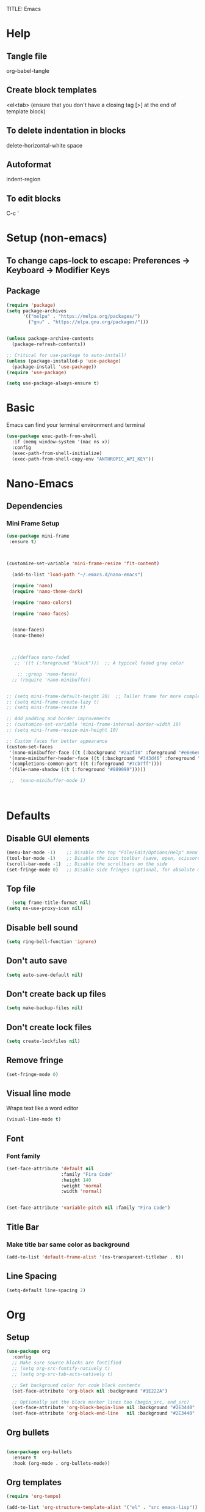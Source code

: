 TITLE: Emacs
#+PROPERTY: header-args :tangle init.el

* Help
** Tangle file
org-babel-tangle
** Create block templates
<el<tab> (ensure that you don't have a closing tag [>] at the end of template block)
** To delete indentation in blocks
delete-horizontal-white space
** Autoformat
indent-region
** To edit blocks
C-c '

* Setup (non-emacs)
** To change caps-lock to escape: Preferences -> Keyboard -> Modifier Keys

** Package
#+begin_src emacs-lisp
(require 'package)
(setq package-archives
      '(("melpa" . "https://melpa.org/packages/")
        ("gnu" . "https://elpa.gnu.org/packages/")))


(unless package-archive-contents
  (package-refresh-contents))

;; Critical for use-package to auto-install!
(unless (package-installed-p 'use-package)
  (package-install 'use-package))
(require 'use-package)

(setq use-package-always-ensure t)
#+end_src

* Basic
Emacs can find your terminal environment and terminal
#+begin_src emacs-lisp
(use-package exec-path-from-shell
  :if (memq window-system '(mac ns x))
  :config
  (exec-path-from-shell-initialize)
  (exec-path-from-shell-copy-env "ANTHROPIC_API_KEY"))
#+end_src

* Nano-Emacs

** Dependencies
*** Mini Frame Setup
#+begin_src emacs-lisp
  (use-package mini-frame
   :ensure t) 



  (customize-set-variable 'mini-frame-resize 'fit-content) 

#+end_src

#+begin_src emacs-lisp
  (add-to-list 'load-path "~/.emacs.d/nano-emacs") 

  (require 'nano)
  (require 'nano-theme-dark)

  (require 'nano-colors) 

  (require 'nano-faces)


  (nano-faces)
  (nano-theme)



  ;;(defface nano-faded
   ;; '((t (:foreground "black")))  ;; A typical faded gray color

    ;; :group 'nano-faces) 
  ;; (require 'nano-minibuffer) 


;; (setq mini-frame-default-height 20)  ;; Taller frame for more completions
;; (setq mini-frame-create-lazy t)
;; (setq mini-frame-resize t)

;; Add padding and border improvements
;; (customize-set-variable 'mini-frame-internal-border-width 10)
;; (setq mini-frame-resize-min-height 10)

;; Custom faces for better appearance
(custom-set-faces
 '(nano-minibuffer-face ((t (:background "#2a2f38" :foreground "#e6e6e6"))))
 '(nano-minibuffer-header-face ((t (:background "#343d46" :foreground "#a7cfa3" :height 1.1 :weight bold))))
 '(completions-common-part ((t (:foreground "#7cb7ff"))))
 '(file-name-shadow ((t (:foreground "#889099")))))
  
 ;;  (nano-minibuffer-mode 1) 



#+end_src




* Defaults
** Disable GUI elements
#+begin_src emacs-lisp
(menu-bar-mode -1)    ;; Disable the top "File/Edit/Options/Help" menu
(tool-bar-mode -1)    ;; Disable the icon toolbar (save, open, scissors icons)
(scroll-bar-mode -1)  ;; Disable the scrollbars on the side
(set-fringe-mode 0)   ;; Disable side fringes (optional, for absolute minimalism)
#+end_src

** Top file
#+begin_src emacs-lisp
  (setq frame-title-format nil) 
(setq ns-use-proxy-icon nil) 
#+end_src

** Disable bell sound
#+begin_src emacs-lisp
(setq ring-bell-function 'ignore)
#+end_src

** Don't auto save
#+begin_src emacs-lisp
(setq auto-save-default nil)
#+end_src

** Don't create back up files
#+begin_src emacs-lisp
(setq make-backup-files nil)
#+end_src

** Don't create lock files
#+begin_src emacs-lisp
(setq create-lockfiles nil)
#+end_src

** Remove fringe
#+begin_src emacs-lisp
(set-fringe-mode 0)
#+end_src

** Visual line mode
Wraps text like a word editor
#+begin_src emacs-lisp
(visual-line-mode t)
#+end_src

** Font
*** Font family
#+begin_src emacs-lisp
(set-face-attribute 'default nil
                    :family "Fira Code"
                    :height 140
                    :weight 'normal
                    :width 'normal) 


(set-face-attribute 'variable-pitch nil :family "Fira Code")  

#+end_src

** Title Bar
*** Make title bar same color as background
#+begin_src emacs-lisp
(add-to-list 'default-frame-alist '(ns-transparent-titlebar . t))
#+end_src

** Line Spacing
#+begin_src emacs-lisp
(setq-default line-spacing 2)
#+end_src

* Org

** Setup
#+begin_src emacs-lisp
(use-package org
  :config
  ;; Make sure source blocks are fontified
  ;; (setq org-src-fontify-natively t)
  ;; (setq org-src-tab-acts-natively t)

  ;; Set background color for code block contents
  (set-face-attribute 'org-block nil :background "#1E222A")

  ;; Optionally set the block marker lines too (begin_src, end_src)
  (set-face-attribute 'org-block-begin-line nil :background "#2E3440" :foreground "#5E81AC" :extend t)
  (set-face-attribute 'org-block-end-line   nil :background "#2E3440" :foreground "#5E81AC" :extend t))
#+end_src

** Org bullets
#+begin_src emacs-lisp

(use-package org-bullets
  :ensure t
  :hook (org-mode . org-bullets-mode))
#+end_src

** Org templates 
#+begin_src emacs-lisp
(require 'org-tempo)

(add-to-list 'org-structure-template-alist '("el" . "src emacs-lisp"))
#+end_src

** Fix org <return> bug
Pressing return causes the entire block to indent. This fixes issue.
#+begin_src emacs-lisp
;; (setq org-src-tab-acts-natively nil)

#+end_src

** Remove two spaces that are inserted when running emacs auto-indent in org-mode blocks
#+begin_src emacs-lisp
(setq org-src-preserve-indentation t) 
#+end_src

* Completion
#+begin_src emacs-lisp
  ;; Vertico - Vertical completion UI
  (use-package vertico
    :ensure t
    :init
    (vertico-mode 1))

  ;; Marginalia - Show annotations (like file size, buffer info)
  (use-package marginalia
    :ensure t
    :after vertico
    :init
    (marginalia-mode 1))

  ;; Consult - Search, M-x, switch buffers, find files, ripgrep, etc.
  (use-package consult
    :ensure t
    :after vertico)

  ;; Orderless - Advanced flexible matching
  (use-package orderless
    :ensure t
    :init
    (setq completion-styles '(orderless basic)
          completion-category-defaults nil
          completion-category-overrides '((file (styles partial-completion)))))
#+end_src



** Orderless (find file)
#+begin_src emacs-lisp
 ;; For partial-completion
 

 
#+end_src

**  Icons
 
#+begin_src emacs-lisp
(use-package all-the-icons
  :if (display-graphic-p)) 
#+end_src

#+begin_src emacs-lisp
(use-package all-the-icons-completion
  :ensure t
  :after (marginalia all-the-icons)
  :hook (marginalia-mode . all-the-icons-completion-marginalia-setup)
  :init
  (all-the-icons-completion-mode)) 
#+end_src

** Find File Go back Directory
#+begin_src emacs-lisp
(with-eval-after-load 'vertico
  (define-key vertico-map (kbd "C-l") #'vertico-directory-up)) 
#+end_src


** Vertico Show All Files
#+begin_src emacs-lisp
(use-package vertico
  :ensure t
  :init
  (vertico-mode)
  :custom
  (vertico-cycle t)             ;; Allow cycling through candidates
  (vertico-resize nil)          ;; <<< Disable auto resize
  (vertico-count 20))           ;; <<< Show 20 items always
#+end_src



** Minibuffer Navigation for Files
#+begin_src emacs-lisp
(with-eval-after-load 'vertico
  ;; When inside find-file
  (define-key vertico-map (kbd "C-l") #'vertico-directory-up) ;; Go up directory
  (define-key vertico-map (kbd "C-h") #'vertico-directory-delete-char) ;; Delete char
  (define-key vertico-map (kbd "RET") #'vertico-directory-enter)) ;; Enter directory

(defun vertico-directory-enter ()
  "Enter the selected directory or open file."
  (interactive)
  (if (file-directory-p (vertico--candidate))
      (vertico-insert (concat (vertico--candidate) "/"))
    (vertico-exit)))
#+end_src


 


* Evil 
Actual setup in Keybindings
#+begin_src emacs-lisp
  ;; Evil Core
  (use-package evil
    :init
    (setq evil-want-keybinding nil)
    :config
    (evil-mode 1))

  ;; Evil Collection (extra Evil bindings for other modes)
  (use-package evil-collection
    :after evil
    :config
    (evil-collection-init))

#+end_src


* Editing
** Avy
#+begin_src emacs-lisp
(use-package avy
  :ensure t
  :config
  (avy-setup-default))
#+end_src

** Drag Stuff
#+begin_src emacs-lisp
(use-package drag-stuff
  :ensure t
  :commands (drag-stuff-mode drag-stuff-global-mode)
  :config
  ;; Enable if you want globally
  ;; (drag-stuff-global-mode 1)
  )
#+end_src

** Evil Multiedit (Multiple Cursors)
*** Iedit (dependency for Evil Multiedit)
#+begin_src emacs-lisp
(use-package iedit
  :ensure t) 
#+end_src

*** Evil Multiedit (Multiple Cursors)
#+begin_src emacs-lisp
(use-package evil-multiedit
  :ensure t
  :after (evil iedit)
  :config
  (evil-multiedit-default-keybinds))
#+end_src



#+begin_src emacs-lisp
(use-package evil-multiedit
  :ensure t
  :after evil
  :config
  (evil-multiedit-default-keybinds))
#+end_src

* Keybindings
** General
These must be grouped together unfortunately
#+begin_src emacs-lisp
  (use-package general
    :after (evil consult)
    :config
    (general-evil-setup t)

    ;; Main Leader Key
    (general-create-definer jonroby/leader-keys
      :prefix "SPC"
      :keymaps 'override
      :states '(normal visual motion))

    ;; Reserve sub-prefixes
    (jonroby/leader-keys
      "e" '(:ignore t :which-key "emacs commands")
      "w" '(:ignore t :which-key "window management")
      "c" '(:ignore t :which-key "code folding")
      "p" '(:ignore t :which-key "project management") 
      "b" '(:ignore t :which-key "buffer management") 
      "i" '(:ignore t :which-key "aider management")
      "l" '(:ignore t :which-key "eglot"))

    ;; Top-level SPC bindings
    (jonroby/leader-keys
      "a" 'save-buffer 
      "." 'consult-buffer
      "/" 'find-file 
      "s" 'consult-line
      "m" 'magit
     ) 

    ;; Code folding under SPC c
    (jonroby/leader-keys
      "i i" 'aidermacs-transient-menu) 


    
    ;; Code folding under SPC c
    (jonroby/leader-keys
      "c h" 'hs-hide-block
      "c s" 'hs-show-block)

    ;; Window management under SPC w
    (jonroby/leader-keys
      "w j" 'split-window-below
      "w l" 'split-window-right
      "w d" 'delete-window)

    ;; Window management under SPC w
    (jonroby/leader-keys
      "p s" 'project-find-regexp
      "p f" 'project-find-file
      "p ." 'consult-project-buffer
      "p t" 'consult-ripgrep
      "p p" 'project-switch-project
      ) 

    ;; Define switch-to-last-buffer function
    (defun switch-to-last-buffer ()
      (interactive)
      (switch-to-buffer nil))

    ;; Buffer navigation under SPC b
    (jonroby/leader-keys
      "b a" 'save-buffer
      "b j" 'previous-buffer
      "b k" 'next-buffer
      "b l" 'switch-to-last-buffer
      "b b" 'switch-to-buffer
      "b d" 'kill-buffer)


    ;; Emacs commands under SPC e
    (jonroby/leader-keys
      "e q" 'save-buffers-kill-terminal
      "e e" 'execute-extended-command
      "e y" 'consult-yank-pop
      "e r" 'eval-last-sexp
      "e i" '(lambda () (interactive) (find-file "~/.emacs.d/emacs.org"))))

(setq xref-show-xrefs-function #'consult-xref
      xref-show-definitions-function #'consult-xref) 

  (jonroby/leader-keys
      "l l" 'eglot
      "l h" '(eglot-hover :which-key "hover info")
      "l d" '(flymake-show-diagnostics-buffer :which-key "diagnostics")
      "l g" '(xref-find-definitions :which-key "go to definition")
      "l r" '(xref-find-references :which-key "find references")
      "l a" '(eglot-code-actions :which-key "code actions")
      "l s" '(eglot-rename :which-key "rename symbol")
      "l j" '(xref-find-definitions :which-key "jump to definition (consult)")
      "l k" '(xref-pop-marker-stack :which-key "jump back")) 
#+end_src
** Which Key
#+begin_src emacs-lisp
(use-package which-key
  :ensure t
  :config
  (which-key-mode 1)) 
#+end_src

** Evil
*** Global
#+begin_src emacs-lisp
(evil-define-key '(normal visual) 'global (kbd ",") 'evil-scroll-down)
(evil-define-key '(normal visual) 'global (kbd ".") 'evil-scroll-up)

(evil-define-key '(normal) 'global (kbd "<DEL>") 'delete-backward-char)
(evil-define-key '(normal) 'global (kbd "M-n") 'drag-stuff-down)
(evil-define-key '(normal) 'global (kbd "M-p") 'drag-stuff-up)
(evil-define-key '(normal) 'global (kbd "C-o") 'open-line)
(evil-define-key '(normal) 'global (kbd "M-o") 'delete-blank-lines)
#+end_src

*** Motion
**** Move to last char on line for emacs
Vim doesn't use eol like emacs. However, with emacs you will want to evaluate functions and highlight, which requires you to be on eol and not on the last char.
#+begin_src emacs-lisp
(setq evil-move-beyond-eol ())
#+end_src

**** Function to go to last non blank character
#+begin_src emacs-lisp
(evil-define-motion evil-last-non-blank (count)
  "Move the cursor to the last non-blank character
  on the current line. If COUNT is given, move COUNT - 1
  lines downward first."
  :type inclusive
  (evil-end-of-line count)
  (re-search-backward "^\\|[^[:space:]]")
  (setq evil-this-type (if (eolp) 'exclusive 'inclusive)))
#+end_src

**** Keybindings
#+begin_src emacs-lisp
;; (define-key evil-motion-state-map "g-" 'evil-end-of-line) Delete by Oct 31 2022 if not used
;; (define-key evil-motion-state-map "-" 'evil-last-non-blank)
;; (define-key evil-motion-state-map "-" 'evil-append-line)

;; Bind the custom function directly
(define-key evil-motion-state-map "-" 'evil-append-line)
(define-key evil-visual-state-map "-" 'evil-last-non-blank)

(define-key evil-motion-state-map "1" 'evil-first-non-blank-of-visual-line)
(define-key evil-motion-state-map ";" 'other-window)
(define-key evil-motion-state-map "f" 'avy-goto-word-1)

(setq avy-timeout-seconds 0.3)
(define-key evil-motion-state-map "3" 'avy-goto-char-timer)
#+end_src
*** Surround
#+begin_src emacs-lisp
  ;; Evil Surround (surround text objects with parens, quotes, etc.)
  (use-package evil-surround
    :after evil
    :config
    (global-evil-surround-mode 1))

#+end_src

*** Vim Keybindings Help

**** ma - set mark
**** `a jump to mark a
**** `` - go to position before last jump
**** `. - last change

**** H - move to top of screen
**** M - move to middle of screen
**** L - move to bottom of screen
**** zz - center char on screen

**** A - Insert at end of line
**** I - Insert at beginning of line
**** o - Insert at next line
**** O - Insert at top line

**** Ctrl-o - insert line below 
**** Meta-o - insert line above 

**** E - move to end of word (with punctuation)
Alternate way but left effective: vt<space>
**** B - move to start of word (with punctuation)

**** % move to matching char
**** <n>gg - go to line number
**** [ ] - go to next keyword?
**** { } - go to previous, next paragraph

**** J - join line below to current one with one space between (gJ without space)
**** Visual mode
***** < > - shift text left right
***** u / U - change to lower, upper case
***** S<symbol> - adds symbol arround selected block
**** ds<symbol> - delete surrounding (non-visual)

** Comments
#+begin_src emacs-lisp
  
#+end_src

* Corfu
#+begin_src emacs-lisp
  (use-package corfu
    :ensure t
    :init
    (global-corfu-mode)
    :custom
    (corfu-auto t)
    (corfu-auto-prefix 1)
    :config
    (corfu-popupinfo-mode 1))



#+end_src


* Terminal
** Vterm
brew install cmake libtool  
If you receive prompt to compile, it might not recognize cmake.  
See comments (and follow them exactly) for compilation https://github.com/akermu/emacs-libvterm/issues/169#issuecomment-568668946  

#+begin_src emacs-lisp
(use-package vterm
  :ensure t)
#+end_src

*** Vterm Colors
#+begin_src emacs-lisp
;; (set-face-attribute 'vterm-color-green nil
;;   :foreground "#58D4BB")

#+end_src

*** Send command to vterm
#+begin_src emacs-lisp
(defun my/vterm-execute-current-line ()
  "Insert text of current line in vterm and execute."
  (interactive)
  (require 'vterm)
  (eval-when-compile (require 'subr-x))
  (let ((command (string-trim (buffer-substring
                               (save-excursion (beginning-of-line) (point))
                               (save-excursion (end-of-line) (point))))))
    (let ((buf (current-buffer)))
      (unless (get-buffer vterm-buffer-name)
        (vterm))
      (display-buffer vterm-buffer-name t)
      (switch-to-buffer-other-window vterm-buffer-name)
      (vterm--goto-line -1)
      (message command)
      (vterm-send-string command)
      (vterm-send-return)
      (switch-to-buffer-other-window buf))))
#+end_src

** Multi Vterm
#+begin_src emacs-lisp
(use-package multi-vterm
  :ensure t)
#+end_src

* Languages

** Treesitter
#+begin_src emacs-lisp
      (setq treesit-language-source-alist
          '((python     . ("https://github.com/tree-sitter/tree-sitter-python"))
          ;; (haskell  . ("https://github.com/tree-sitter/tree-sitter-haskell"))
          ;; (scheme   . ("https://github.com/6cdh/tree-sitter-scheme"))
          ;; (lean     . ("https://github.com/Julian/tree-sitter-lean"))
          ;; (rust     . ("https://github.com/tree-sitter/tree-sitter-rust"))
          ;; (elixir   . ("https://github.com/elixir-lang/tree-sitter-elixir"))
          ;; (javascript . ("https://github.com/tree-sitter/tree-sitter-javascript"))
          ;; (typescript . ("https://github.com/tree-sitter/tree-sitter-typescript" :subdir "typescript/src"))
          ;; (tsx        . ("https://github.com/tree-sitter/tree-sitter-typescript" :subdir "tsx/src"))
          (typescript "https://github.com/tree-sitter/tree-sitter-typescript" "master" "typescript/src") 
          (tsx "https://github.com/tree-sitter/tree-sitter-typescript" "master" "tsx/src") 
          ;; (bash     . ("https://github.com/tree-sitter/tree-sitter-bash"))
          ;; (c        . ("https://github.com/tree-sitter/tree-sitter-c"))
          ;; (cpp      . ("https://github.com/tree-sitter/tree-sitter-cpp"))
          ;; (json     . ("https://github.com/tree-sitter/tree-sitter-json"))
          ;; (html     . ("https://github.com/tree-sitter/tree-sitter-html"))
          (css        . ("https://github.com/tree-sitter/tree-sitter-css")))) 


  ;; (treesit-install-language-grammar 'typescript) 
  ;; (treesit-install-language-grammar 'tsx)

  (dolist (lang '(python typescript tsx css))
    (unless (treesit-language-available-p lang)
      (treesit-install-language-grammar lang))) 
   

          ;; haskell scheme lean rust elixir javascript typescript bash c cpp json html css
#+end_src

** Typescript

The jtsx package is necessary for being able to indent at all 
Also handles opening tabs quite nicely
If you try other typescript modes with tsx, eglot will break should you want to use it 
#+begin_src emacs-lisp
(use-package jtsx
  :ensure t
  :mode (("\\.jsx?\\'" . jtsx-jsx-mode)
         ("\\.tsx\\'" . jtsx-tsx-mode)
         ("\\.ts\\'" . jtsx-typescript-mode))
  :commands jtsx-install-treesit-language
  :hook ((jtsx-jsx-mode . hs-minor-mode)
         (jtsx-tsx-mode . hs-minor-mode)
         (jtsx-typescript-mode . hs-minor-mode))) 
#+end_src

** Python
#+begin_src emacs-lisp
 

#+end_src

** Remap tree-sitter
#+begin_src emacs-lisp
(setq major-mode-remap-alist
      '((python-mode . python-ts-mode)
        ;; (haskell-mode . haskell-ts-mode)
        ;; (scheme-mode . scheme-ts-mode)
        ;; (rust-mode . rust-ts-mode)
        (js-mode . js-ts-mode)
        (typescript-mode . tsx-ts-mode)
        ;; Add more here as needed
        ))
#+end_src

** Lean
#+begin_src emacs-lisp
 (use-package lean4-mode
  :commands lean4-mode
  :vc (:url "https://github.com/leanprover-community/lean4-mode.git"
       :rev :last-release
       ;; Or, if you prefer the bleeding edge version of Lean4-Mode:
       ;; :rev :newest
       )) 
#+end_src

** Disable Headerline
#+begin_src emacs-lisp
 (with-eval-after-load 'eglot
  (add-to-list 'eglot-server-programs
               '(lean4-mode . ("lake" "serve")))) 

    
#+end_src

** Haskell
#+begin_src emacs-lisp
(use-package haskell-mode
  :ensure t
  :mode ("\\.hs\\'" . haskell-mode)) 
#+end_src

** C / C++
#+begin_src emacs-lisp
(use-package clang-format
  :ensure t)

(add-hook 'c-mode-common-hook
          (lambda ()
            (add-hook 'before-save-hook 'clang-format-buffer nil 'local)))
#+end_src






* Miscellaneous

** Escape
#+begin_src emacs-lisp
(define-key key-translation-map (kbd "ESC") (kbd "C-g"))
#+end_src

#+begin_src emacs-lisp
(use-package highlight-indent-guides
  :ensure t
  :hook ((haskell-mode . highlight-indent-guides-mode)
         (lean4-mode . highlight-indent-guides-mode)
         (python-mode . highlight-indent-guides-mode))
  :custom
  (highlight-indent-guides-method 'character)) 
#+end_src



** Copy full path to kill ring
#+begin_src emacs-lisp
(defun copy-full-path-to-kill-ring ()
  "copy buffer's full path to kill ring"
  (interactive)
  (when buffer-file-name
    (kill-new (file-truename buffer-file-name))))

(global-set-key (kbd "C-c y") 'copy-full-path-to-kill-ring)
#+end_src

** Refresh
#+begin_src emacs-lisp
(defun revert-all-file-buffers ()
  "Refresh all open file buffers without confirmation.
Buffers in modified (not yet saved) state in emacs will not be reverted. They
will be reverted though if they were modified outside emacs.
Buffers visiting files which do not exist any more or are no longer readable
will be killed."
  (interactive)
  (dolist (buf (buffer-list))
    (let ((filename (buffer-file-name buf)))
      ;; Revert only buffers containing files, which are not modified;
      ;; do not try to revert non-file buffers like *Messages*.
      (when (and filename
                 (not (buffer-modified-p buf)))
        (if (file-readable-p filename)
            ;; If the file exists and is readable, revert the buffer.
            (with-current-buffer buf
              (revert-buffer :ignore-auto :noconfirm :preserve-modes))
          ;; Otherwise, kill the buffer.
          (let (kill-buffer-query-functions) ; No query done when killing buffer
            (kill-buffer buf)
            (message "Killed non-existing/unreadable file buffer: %s" filename))))))
  (message "Finished reverting buffers containing unmodified files."))  
#+end_src

** Automatic parens
#+begin_src emacs-lisp
(electric-pair-mode 1) 

#+end_src


** Line number
#+begin_src emacs-lisp

(global-display-line-numbers-mode 1) 

#+end_src



** Vertico spacing
#+begin_src emacs-lisp
 
;; (set-face-attribute 'minibuffer-prompt nil :inherit 'default :extend t :box '(:line-width (2 . 2) :color "#1C1E28")) 


#+end_src

** Code folding
#+begin_src emacs-lisp
(use-package treesit-fold
  :load-path "~/.emacs.d/treesit-fold") 


(defun my/tsx-string-fragment-fold-only ()
  (when (eq major-mode 'tsx-ts-mode)
    (setq treesit-simple-indent-rules nil) ;; avoid interference
    (setq-local treesit-fold-range-function
      (lambda (node)
        (when (string= (treesit-node-type node) "string_fragment")
          (cons (treesit-node-start node)
                (treesit-node-end node))))))) 

(add-hook 'tsx-ts-mode-hook #'treesit-fold-mode) 
(add-hook 'tsx-ts-mode-hook #'my/tsx-string-fragment-fold-only) 

#+end_src



* Styles
** Colors
#+begin_src emacs-lisp

(run-with-idle-timer
 1 nil
 (lambda ()
   (custom-set-faces
    '(default ((t (:foreground "#E4F0FB")))) ;; 
    ;; '(font-lock-variable-name-face ((t (:foreground "#B58EAE")))) 
    '(font-lock-function-name-face ((t (:foreground "#ACD7FF" :weight normal)))))))
#+end_src

** Buffers Consistency
SPC / -> transparent + change of font
SPC e e -> blue
SPC . -> blue 

#+begin_src emacs-lisp

(add-hook 'minibuffer-setup-hook
         (lambda ()
           (face-remap-add-relative 'nano-face-default :background nil))) 

#+end_src

** Line Spacing
#+begin_src emacs-lisp
(setq-default line-spacing 0.32) 
(set-face-attribute 'default nil :height 140)


 
#+end_src

** Rainbow delimiters
#+begin_src emacs-lisp
(use-package rainbow-delimiters
  :ensure t
  :hook (prog-mode . rainbow-delimiters-mode))

(custom-set-faces
 '(rainbow-delimiters-depth-1-face ((t (:foreground "#81A1C1"))))  ; ;; 81A1C1 for blue
 '(rainbow-delimiters-depth-2-face ((t (:foreground "#81A1C1"))))  ; green
 '(rainbow-delimiters-depth-3-face ((t (:foreground "#81A1C1"))))  ; blue
;; You can continue for depth 4–9
 ) 
#+end_src


** Styling for dropdown and completion
#+begin_src emacs-lisp
 (set-face-attribute 'corfu-current nil
  :background "#252934"   ;; your desired highlight background
  ;; :foreground "#72a4ff"   ;; optional: selected text color
  :weight 'bold) 

(set-face-attribute 'completions-common-part nil
  :foreground "#72a4ff"
  :weight 'bold) 
#+end_src



** Global line numbers mode
#+begin_src emacs-lisp
(dolist (mode '(eshell-mode-hook
                shell-mode-hook
                term-mode-hook
                vterm-mode-hook
                minibuffer-setup-hook))
  (add-hook mode (lambda () (display-line-numbers-mode 0))))
#+end_src

** Indent bars 
#+begin_src emacs-lisp
;; (use-package indent-bars
;;   :hook ((python-ts-mode tsx-ts-mode) . indent-bars-mode)
;;   :custom
;;   (indent-bars-treesit-support t))

;;    (setq 

;;     indent-bars-color '(highlight :face-bg t :blend .075) 
;;     indent-bars-starting-column 0
;;     indent-bars-pattern "."
;;     indent-bars-width-frac 0.1
;;     indent-bars-pad-frac 0.1
;;     indent-bars-zigzag nil
;;     indent-bars-highlight-current-depth nil 
;;     indent-bars-prefer-character t
;;     indent-bars-display-on-blank-lines t)


(defun show-treesit-node-type ()
  "Print the Tree-sitter node type at point."
  (interactive)
  (message "Node type: %s" (treesit-node-type (treesit-node-at (point)))))  


#+end_src



** Ligatures

#+begin_src emacs-lisp



 (use-package ligature
  :config
  ;; Enable ligatures in all modes
  (ligature-set-ligatures 't '("www"))

  ;; EWW-specific ligatures (typographic)
  (ligature-set-ligatures 'eww-mode '("ff" "fi" "ffi"))

  ;; Enable Fira Code ligatures in all programming modes
  (ligature-set-ligatures 'prog-mode
    '("**" "***" "**/" "*>" "*/" "\\\\" "\\\\\\"
      "{-" "[]" "::" ":::" ":=" "!!" "!=" "!==" "!!." "!=="
      "--" "---" "-->" "->" "->>" "-<" "-<<" "-~"
      "==" "===" "==>" "=!=" "=>>" "=<<" "=/="
      "<=" "<==" "<=>" "<=<" "<->" "<--" "<-<" "<<=" "<<-" "<<<"
      "<>" "<$>" "<|" "<|>" "<:" "<*" "<~" "<~>" "<~~" "<+>" "</>" "<$"
      ">=" ">>" ">>=" ">>>" ">>-" ">->" ">=>" ">:"
      "&&" "||" "||=" "||>" "|>" "|-" "|=" "::" ":>" ":<" ";;"
      "++" "+++" "+>" "?=" "??" "?:" "?."
      "__" "_|_" "~@" "~=" "~>" "~-" "~~" "~~>"
      "%%" ".=" ".-" ".." "..." "..<" ".?"
      "##" "###" "#(" "#?" "#_" "#_(" "#{" "#[" "#:" "#=" "#!"
      "/=" "/>" "/**" "//" "///" "/*"
      "(*" "*)" "$>" "^=")) 

  ;; Enable globally
  (global-ligature-mode t))
#+end_src

** Cursor changing height
#+begin_src emacs-lisp
 
#+end_src

#+end_src

** Avy
#+begin_src emacs-lisp
(with-eval-after-load 'avy
  (set-face-attribute 'avy-lead-face nil :background "#DA70D6")
  (set-face-attribute 'avy-lead-face-0 nil :background "#88DDFF")
  )  
#+end_src




* Magit
** Magit
#+begin_src emacs-lisp
(use-package magit
  :ensure t
  :commands (magit-status magit-blame)
  :bind (("C-x g" . magit-status)))  
#+end_src

** Evil Magit 
#+begin_src emacs-lisp
(use-package evil-collection
  :after (evil magit)
  :config
  (evil-collection-init)) 
#+end_src

* AiderMacs
Add a .env file to home directory for Aider customizations
Note I had issues with a .aider.conf.yml

#+begin_src emacs-lisp
(use-package aidermacs
  :bind (("C-c a" . aidermacs-transient-menu))
  :config
  (setenv "ANTHROPIC_API_KEY" (getenv "ANTHROPIC_API_KEY"))
  :custom
  (aidermacs-use-architect-mode t)
  (aidermacs-default-model "haiku")) 
#+end_src

** Aidermacs Vterm
#+begin_src emacs-lisp
(setq aidermacs-backend 'vterm)
#+end_src

** Ediff
#+begin_src emacs-lisp
(setq ediff-window-setup-function 'ediff-setup-windows-plain) 
(setq ediff-split-window-function 'split-window-horizontally)

;; (setq aidermacs-auto-ediff nil)

#+end_src

* Copilot
#+begin_src emacs-lisp
(use-package copilot
  :vc (:url "https://github.com/copilot-emacs/copilot.el"
            :rev :newest
            :branch "main")) 

(add-hook 'prog-mode-hook 'copilot-mode) 

(define-key copilot-completion-map (kbd "<tab>") 'copilot-accept-completion) 
 
#+end_src

